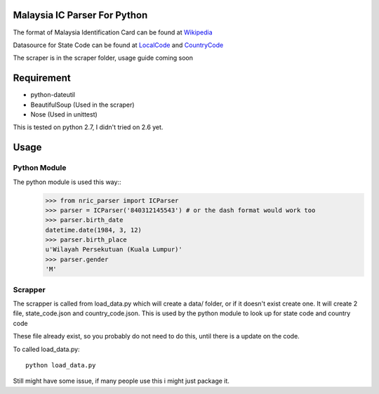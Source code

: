 ==============================
Malaysia IC Parser For Python
==============================

The format of Malaysia Identification Card can be found at Wikipedia_


Datasource for State Code can be found at LocalCode_ and CountryCode_


The scraper is in the scraper folder, usage guide coming soon

.. _Wikipedia: http://en.wikipedia.org/wiki/NRIC_Number_(Malaysia)
.. _LocalCode: http://www.jpn.gov.my/en/informasi/states-code
.. _CountryCode: http://www.jpn.gov.my/en/informasi/countrys-code

============
Requirement
============
- python-dateutil
- BeautifulSoup (Used in the scraper)
- Nose (Used in unittest)

This is tested on python 2.7, I didn't tried on 2.6 yet. 

======
Usage
======

Python Module
==============

The python module is used this way::
    >>> from nric_parser import ICParser
    >>> parser = ICParser('840312145543') # or the dash format would work too
    >>> parser.birth_date
    datetime.date(1984, 3, 12)
    >>> parser.birth_place
    u'Wilayah Persekutuan (Kuala Lumpur)'
    >>> parser.gender
    'M'

Scrapper
=========

The scrapper is called from load_data.py
which will create a data/ folder, or if it doesn't exist create one. It will create 2 file, state_code.json and country_code.json. This is used by the python module to look up for state code and country code

These file already exist, so you probably do not need to do this, until there is a update on the code. 

To called load_data.py::

    python load_data.py

Still might have some issue, if many people use this i might just package it. 
